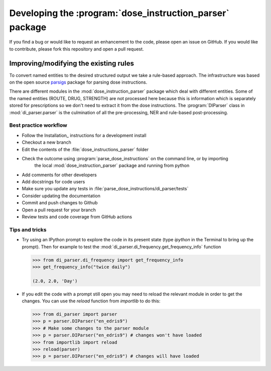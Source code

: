 .. _`Development`:

Developing the :program:`dose_instruction_parser` package
=========================================================

If you find a bug or would like to request an enhancement to the code, please open
an issue on GitHub. If you would like to contribute, please fork this repository
and open a pull request.

Improving/modifying the existing rules
~~~~~~~~~~~~~~~~~~~~~~~~~~~~~~~~~~~~~~

To convert named entities to the desired structured output we take a rule-based approach. The infrastructure was based on the open source `parsigs <https://github.com/royashcenazi/parsigs>`_ package
for parsing dose instructions.

There are different modules in the :mod:`dose_instruction_parser` package which deal with different entities. Some of the named entities (ROUTE, DRUG, STRENGTH) are not processed here because this
is information which is separately stored for prescriptions so we don't need to extract it from the dose instructions. The :program:`DIParser` class in :mod:`di_parser.parser` 
is the culmination of all the pre-processing, NER and rule-based post-processing.

Best practice workflow
----------------------

* Follow the Installation_ instructions for a development install
* Checkout a new branch
* Edit the contents of the :file:`dose_instructions_parser` folder 
* Check the outcome using :program:`parse_dose_instructions` on the command line, or by importing 
   the local :mod:`dose_instruction_parser` package and running from python 
* Add comments for other developers
* Add docstrings for code users
* Make sure you update any tests in :file:`parse_dose_instructions/di_parser/tests`
* Consider updating the documentation
* Commit and push changes to Github
* Open a pull request for your branch
* Review tests and code coverage from GitHub actions

Tips and tricks
---------------

* Try using an IPython prompt to explore the code in its present state
  (type `ipython` in the Terminal to bring up the prompt). Then for example
  to test the :mod:`di_parser.di_frequency.get_frequency_info` function

  .. code:: python

    >>> from di_parser.di_frequency import get_frequency_info
    >>> get_frequency_info("twice daily")

    (2.0, 2.0, 'Day')

* If you edit the code with a prompt still open you may need to reload the
  relevant module in order to get the changes. You can use the `reload`
  function from `importlib` to do this:

  .. code:: python

    >>> from di_parser import parser
    >>> p = parser.DIParser("en_edris9")
    >>> # Make some changes to the parser module
    >>> p = parser.DIParser("en_edris9") # changes won't have loaded
    >>> from importlib import reload
    >>> reload(parser)
    >>> p = parser.DIParser("en_edris9") # changes will have loaded
